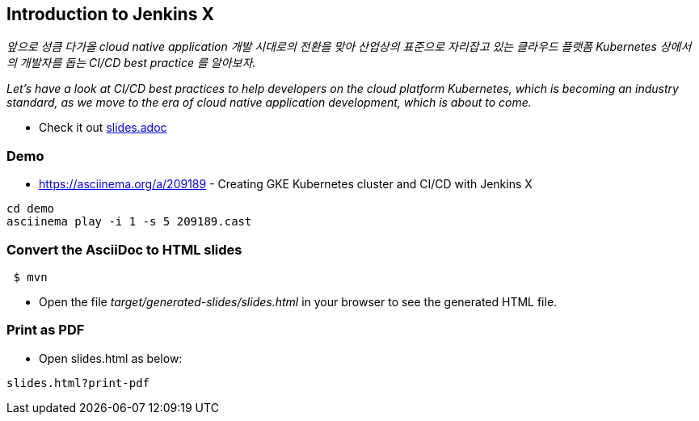 == Introduction to Jenkins X

_앞으로 성큼 다가올 cloud native application 개발 시대로의 전환을 맞아 산업상의 표준으로 자리잡고 있는 클라우드 플랫폼 Kubernetes 상에서의 개발자를 돕는 CI/CD best practice 를 알아보자._

_Let's have a look at CI/CD best practices to help developers on the cloud platform Kubernetes, which is becoming an industry standard, as we move to the era of cloud native application development, which is about to come._

* Check it out link:src/main/asciidoc/slides.adoc[slides.adoc]

=== Demo

* https://asciinema.org/a/209189 - Creating GKE Kubernetes cluster and CI/CD with Jenkins X

----
cd demo
asciinema play -i 1 -s 5 209189.cast
----

=== Convert the AsciiDoc to HTML slides

[source,bash]
----
 $ mvn
----

* Open the file _target/generated-slides/slides.html_ in your browser to see the generated HTML file.

=== Print as PDF

* Open slides.html as below:

----
slides.html?print-pdf
----
